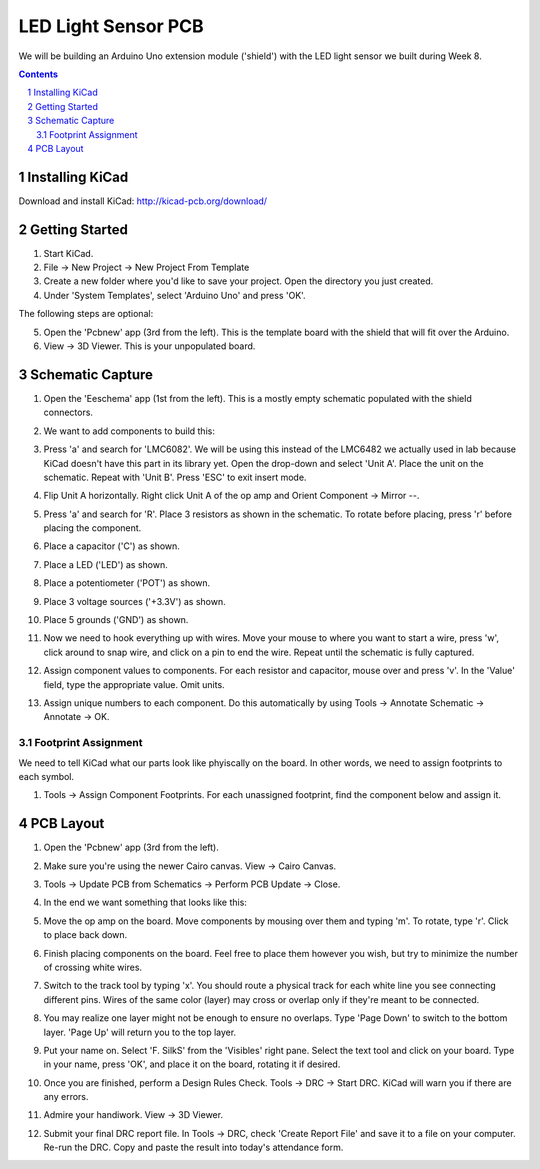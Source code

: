 ====================
LED Light Sensor PCB
====================

We will be building an Arduino Uno extension module ('shield') with the LED
light sensor we built during Week 8.

.. contents::
.. sectnum::

Installing KiCad
================
Download and install KiCad:
http://kicad-pcb.org/download/


Getting Started
===============
1. Start KiCad.

#. File -> New Project -> New Project From Template

#. Create a new folder where you'd like to save your project. Open the
   directory you just created.

#. Under 'System Templates', select 'Arduino Uno' and press 'OK'.

The following steps are optional:

5. Open the 'Pcbnew' app (3rd from the left). This is the template board with
   the shield that will fit over the Arduino.

#. View -> 3D Viewer. This is your unpopulated board.


Schematic Capture
=================
1. Open the 'Eeschema' app (1st from the left). This is a mostly empty
   schematic populated with the shield connectors.

#. We want to add components to build this:

   .. image:: led-sensor.png
      :width: 100%

#. Press 'a' and search for 'LMC6082'. We will be using this instead of the
   LMC6482 we actually used in lab because KiCad doesn't have this part in
   its library yet. Open the drop-down and select 'Unit A'. Place the unit on
   the schematic. Repeat with 'Unit B'. Press 'ESC' to exit insert mode.

#. Flip Unit A horizontally. Right click Unit A of the op amp and Orient
   Component -> Mirror --.

#. Press 'a' and search for 'R'. Place 3 resistors as shown in the schematic.
   To rotate before placing, press 'r' before placing the component.

#. Place a capacitor ('C') as shown.

#. Place a LED ('LED') as shown.

#. Place a potentiometer ('POT') as shown.

#. Place 3 voltage sources ('+3.3V') as shown.

#. Place 5 grounds ('GND') as shown.

#. Now we need to hook everything up with wires. Move your mouse to where you
   want to start a wire, press 'w', click around to snap wire, and click on
   a pin to end the wire. Repeat until the schematic is fully captured.

#. Assign component values to components. For each resistor and capacitor,
   mouse over and press 'v'. In the 'Value' field, type the appropriate value.
   Omit units.

#. Assign unique numbers to each component. Do this automatically by using
   Tools -> Annotate Schematic -> Annotate -> OK.

Footprint Assignment
--------------------
We need to tell KiCad what our parts look like phyiscally on the board. In
other words, we need to assign footprints to each symbol.

#. Tools -> Assign Component Footprints. For each unassigned footprint, find
   the component below and assign it.

   .. image:: led-sensor-footprints.png
      :width: 100%


PCB Layout
==========
#. Open the 'Pcbnew' app (3rd from the left).

#. Make sure you're using the newer Cairo canvas. View -> Cairo Canvas.

#. Tools -> Update PCB from Schematics -> Perform PCB Update -> Close.

#. In the end we want something that looks like this:

   .. image:: led-sensor-pcb.png
      :width: 100%

#. Move the op amp on the board. Move components by mousing over them and
   typing 'm'. To rotate, type 'r'. Click to place back down.

#. Finish placing components on the board. Feel free to place them however
   you wish, but try to minimize the number of crossing white wires.

#. Switch to the track tool by typing 'x'. You should route a physical track
   for each white line you see connecting different pins. Wires of the same
   color (layer) may cross or overlap only if they're meant to be connected.

#. You may realize one layer might not be enough to ensure no overlaps. Type
   'Page Down' to switch to the bottom layer. 'Page Up' will return you to
   the top layer.

#. Put your name on. Select 'F. SilkS' from the 'Visibles' right pane. Select
   the text tool and click on your board. Type in your name, press 'OK', and
   place it on the board, rotating it if desired.

#. Once you are finished, perform a Design Rules Check. Tools -> DRC ->
   Start DRC. KiCad will warn you if there are any errors.

#. Admire your handiwork. View -> 3D Viewer.

#. Submit your final DRC report file. In Tools -> DRC, check 'Create Report
   File' and save it to a file on your computer. Re-run the DRC. Copy and
   paste the result into today's attendance form.
